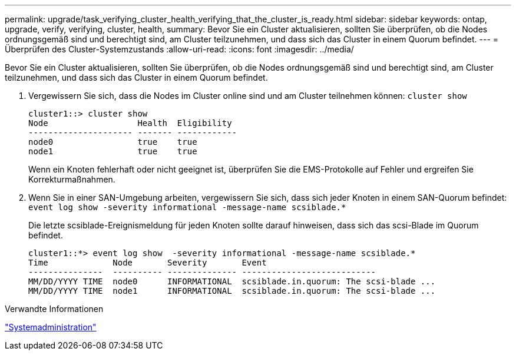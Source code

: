 ---
permalink: upgrade/task_verifying_cluster_health_verifying_that_the_cluster_is_ready.html 
sidebar: sidebar 
keywords: ontap, upgrade, verify, verifying, cluster, health, 
summary: Bevor Sie ein Cluster aktualisieren, sollten Sie überprüfen, ob die Nodes ordnungsgemäß sind und berechtigt sind, am Cluster teilzunehmen, und dass sich das Cluster in einem Quorum befindet. 
---
= Überprüfen des Cluster-Systemzustands
:allow-uri-read: 
:icons: font
:imagesdir: ../media/


[role="lead"]
Bevor Sie ein Cluster aktualisieren, sollten Sie überprüfen, ob die Nodes ordnungsgemäß sind und berechtigt sind, am Cluster teilzunehmen, und dass sich das Cluster in einem Quorum befindet.

. Vergewissern Sie sich, dass die Nodes im Cluster online sind und am Cluster teilnehmen können: `cluster show`
+
[listing]
----
cluster1::> cluster show
Node                  Health  Eligibility
--------------------- ------- ------------
node0                 true    true
node1                 true    true
----
+
Wenn ein Knoten fehlerhaft oder nicht geeignet ist, überprüfen Sie die EMS-Protokolle auf Fehler und ergreifen Sie Korrekturmaßnahmen.

. Wenn Sie in einer SAN-Umgebung arbeiten, vergewissern Sie sich, dass sich jeder Knoten in einem SAN-Quorum befindet: `event log show  -severity informational -message-name scsiblade.*`
+
Die letzte scsiblade-Ereignismeldung für jeden Knoten sollte darauf hinweisen, dass sich das scsi-Blade im Quorum befindet.

+
[listing]
----
cluster1::*> event log show  -severity informational -message-name scsiblade.*
Time             Node       Severity       Event
---------------  ---------- -------------- ---------------------------
MM/DD/YYYY TIME  node0      INFORMATIONAL  scsiblade.in.quorum: The scsi-blade ...
MM/DD/YYYY TIME  node1      INFORMATIONAL  scsiblade.in.quorum: The scsi-blade ...
----


.Verwandte Informationen
link:../system-admin/index.html["Systemadministration"]
